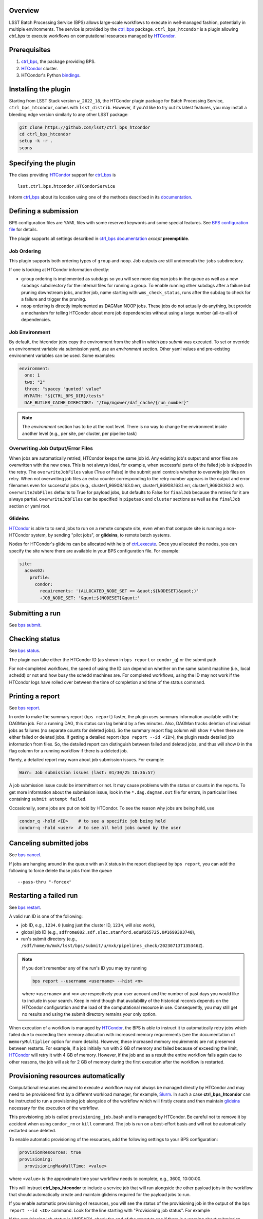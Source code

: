 .. _htc-plugin-overview:

Overview
--------

LSST Batch Processing Service (BPS) allows large-scale workflows to execute in
well-managed fashion, potentially in multiple environments.  The service is
provided by the `ctrl_bps`_ package.  ``ctrl_bps_htcondor`` is a plugin
allowing `ctrl_bps` to execute workflows on computational resources managed by
`HTCondor`_.

.. _htc-plugin-preqs:

Prerequisites
-------------

#. `ctrl_bps`_, the package providing BPS.
#. `HTCondor`_ cluster.
#. HTCondor's Python `bindings`__.

.. __: https://htcondor.readthedocs.io/en/latest/apis/python-bindings/index.html

.. _htc-plugin-installing:

Installing the plugin
---------------------

Starting from LSST Stack version ``w_2022_18``, the HTCondor plugin package for
Batch Processing Service, ``ctrl_bps_htcondor``, comes with ``lsst_distrib``.
However, if you'd like to  try out its latest features, you may install a
bleeding edge version similarly to any other LSST package:

.. code-block:: bash

   git clone https://github.com/lsst/ctrl_bps_htcondor
   cd ctrl_bps_htcondor
   setup -k -r .
   scons

.. _htc-plugin-wmsclass:

Specifying the plugin
---------------------

The class providing `HTCondor`_ support for `ctrl_bps`_ is ::

    lsst.ctrl.bps.htcondor.HTCondorService

Inform `ctrl_bps`_ about its location using one of the methods described in its
`documentation`__.

.. __: https://pipelines.lsst.io/v/weekly/modules/lsst.ctrl.bps/index.html

.. _htc-plugin-defining-submission:

Defining a submission
---------------------

BPS configuration files are YAML files with some reserved keywords and some
special features. See `BPS configuration file`__ for details.

The plugin supports all settings described in `ctrl_bps documentation`__
*except* **preemptible**.

.. Describe any plugin specific aspects of defining a submission below if any.

Job Ordering
^^^^^^^^^^^^

This plugin supports both ordering types of ``group`` and ``noop``.
Job outputs are still underneath the ``jobs`` subdirectory.

If one is looking at HTCondor information directly:

* ``group`` ordering is implemented as subdags so you will see more dagman
  jobs in the queue as well as a new ``subdags`` subdirectory for the
  internal files for running a group.  To enable running other subdags after
  a failure but pruning downstream jobs, another job, name starting with
  ``wms_check_status``, runs after the subdag to check for a failure and trigger
  the pruning.

* ``noop`` ordering is directly implemented as DAGMan NOOP jobs.  These jobs
  do not actually do anything, but provide a mechanism for telling HTCondor
  about more job dependencies without using a large number (all-to-all) of
  dependencies.


Job Environment
^^^^^^^^^^^^^^^

By default, the htcondor jobs copy the environment from the shell in which
`bps submit` was executed.  To set or override an environment variable via
submission yaml, use an `environment` section.  Other yaml values and pre-existing
environment variables can be used.  Some examples:

.. code-block:: YAML

   environment:
     one: 1
     two: "2"
     three: "spacey 'quoted' value"
     MYPATH: "${CTRL_BPS_DIR}/tests"
     DAF_BUTLER_CACHE_DIRECTORY: "/tmp/mgower/daf_cache/{run_number}"

.. note::

   The `environment` section has to be at the root level.  There is no
   way to change the environment inside another level (e.g., per site,
   per cluster, per pipeline task)


Overwriting Job Output/Error Files
^^^^^^^^^^^^^^^^^^^^^^^^^^^^^^^^^^

When jobs are automatically retried, HTCondor keeps the same job id.
Any existing job's output and error files are overwritten with the new
ones.  This is not always ideal, for example, when successful parts of
the failed job is skipped in the retry.  The ``overwriteJobFiles`` value
(True or False) in the submit yaml controls whether to overwrite job files
on retry.  When not overwriting job files an extra counter corresponding
to the retry number appears in the output and error filenames even for
successful jobs (e.g., cluster1_96908.163.0.err, cluster1_96908.163.1.err,
cluster1_96908.163.2.err).  ``overwriteJobFiles`` defaults to True for
payload jobs, but defaults to False for ``finalJob`` because the retries
for it are always partial.  ``overwriteJobFiles`` can be specified in
``pipetask`` and ``cluster`` sections as well as the ``finalJob`` section
or yaml root.


Glideins
^^^^^^^^

`HTCondor`_ is able to to send jobs to run on a remote compute site, even when
that compute site is running a non-HTCondor system, by sending "pilot jobs", or
**glideins**, to remote batch systems.

Nodes for HTCondor's glideins can be allocated with help of `ctrl_execute`_.
Once you allocated the nodes, you can specify the site where there are
available in your BPS configuration file. For example:

.. code-block:: YAML

   site:
     acsws02:
       profile:
         condor:
           requirements: '(ALLOCATED_NODE_SET == &quot;${NODESET}&quot;)'
           +JOB_NODE_SET: '&quot;${NODESET}&quot;'

.. __: https://pipelines.lsst.io/v/weekly/modules/lsst.ctrl.bps/quickstart.html#bps-configuration-file
.. __: https://pipelines.lsst.io/v/weekly/modules/lsst.ctrl.bps/quickstart.html#supported-settings

.. .. _htc-plugin-authenticating:

.. Authenticating
.. --------------

.. Describe any plugin specific aspects of an authentication below if any.

.. _htc-plugin-submit:

Submitting a run
----------------

See `bps submit`_.

.. Describe any plugin specific aspects of a submission below if any.


.. _htc-plugin-status:

Checking status
---------------

See `bps status`_.

The plugin can take either the HTCondor ID (as shown in ``bps report`` or
``condor_q``) or the submit path.

For not-completed workflows, the speed of using the ID can depend on
whether on the same submit machine (i.e., local schedd) or not and how
busy the schedd machines are.  For completed workflows, using the ID
may not work if the HTCondor logs have rolled over between the time of
completion and time of the status command.

.. _htc-plugin-report:

Printing a report
-----------------

See `bps report`_.

.. Describe any plugin specific aspects of checking a submission status below
   if any.

In order to make the summary report (``bps report``) faster, the plugin
uses summary information available with the DAGMan job.  For a running
DAG, this status can lag behind by a few minutes.  Also, DAGMan tracks
deletion of individual jobs as failures (no separate counts for
deleted jobs).  So the summary report flag column will show ``F`` when
there are either failed or deleted jobs.  If getting a detailed report
(``bps report --id <ID>``), the plugin reads detailed job information
from files.  So, the detailed report can distinguish between failed and
deleted jobs, and thus will show ``D`` in the flag column for a running
workflow if there is a deleted job.

Rarely, a detailed report may warn about job submission issues.  For example:

.. code-block:: bash

   Warn: Job submission issues (last: 01/30/25 10:36:57)

A job submission issue could be intermittent or not.  It may cause
problems with the status or counts in the reports.  To get more information
about the submission issue, look in the ``*.dag.dagman.out`` file for
errors, in particular lines containing ``submit attempt failed``.

Occasionally, some jobs are put on hold by HTCondor.  To see the reason why
jobs are being held, use

.. code-block:: bash

   condor_q -hold <ID>    # to see a specific job being held
   condor-q -hold <user>  # to see all held jobs owned by the user

.. _htc-plugin-cancel:

Canceling submitted jobs
------------------------

See `bps cancel`_.

.. Describe any plugin specific aspects of canceling submitted jobs below
   if any.

If jobs are hanging around in the queue with an ``X`` status in the report
displayed by ``bps report``, you can add the following to force delete those
jobs from the queue ::

    --pass-thru "-forcex"

.. _htc-plugin-restart:

Restarting a failed run
-----------------------

See `bps restart`_.

.. Describe any plugin specific aspects of restarting failed jobs below
   if any.

A valid run ID is one of the following:

* job ID, e.g., ``1234.0`` (using just the cluster ID, ``1234``, will also
  work),
* global job ID (e.g.,
  ``sdfrome002.sdf.slac.stanford.edu#165725.0#1699393748``),
* run's submit directory (e.g.,
  ``/sdf/home/m/mxk/lsst/bps/submit/u/mxk/pipelines_check/20230713T135346Z``).

.. note::

   If you don't remember any of the run's ID you may try running

   .. code::

      bps report --username <username> --hist <n>

   where ``<username>`` and ``<n>`` are respectively your user account and the
   number of past days you would like to include in your search.  Keep in mind
   though that availability of the historical records depends on the HTCondor
   configuration and the load of the computational resource in use.
   Consequently, you may still get no results and using the submit directory
   remains your only option.

When execution of a workflow is managed by `HTCondor`_, the BPS is able to
instruct it to automatically retry jobs which failed due to exceeding their
memory allocation with increased memory requirements (see the documentation of
``memoryMultiplier`` option for more details).  However, these increased memory
requirements are not preserved between restarts.  For example, if a job
initially run with 2 GB of memory and failed because of exceeding the limit,
`HTCondor`_ will retry it with 4 GB of memory.  However, if the job and as a
result the entire workflow fails again due to other reasons, the job will ask
for 2 GB of memory during the first execution after the workflow is restarted.

.. _htc-plugin-provisioning:

Provisioning resources automatically
------------------------------------

Computational resources required to execute a workflow may not always be
managed directly by HTCondor and may need to be provisioned first by a
different workload manager, for example, `Slurm`_.  In such a case
**ctrl_bps_htcondor** can be instructed to run a provisioning job alongside of
the workflow which will firstly create and then maintain `glideins`__ necessary
for the execution of the workflow.

This provisioning job is called ``provisioning_job.bash`` and is managed by
HTCondor.  Be careful not to remove it by accident when using ``condor_rm`` or
``kill`` command.  The job is run on a best-effort basis and will not be
automatically restarted once deleted.

To enable automatic provisioning of the resources, add the following settings to
your BPS configuration:

.. code-block:: yaml

   provisionResources: true
   provisioning:
     provisioningMaxWallTime: <value>

where ``<value>`` is the approximate time your workflow needs to complete,
e.g., 3600, 10:00:00.

This will instruct **ctrl_bps_htcondor** to include a service job that will run
alongside the other payload jobs in the workflow that should automatically
create and maintain glideins required for the payload jobs to run.

If you enable automatic provisioning of resources, you will see the status of
the provisioning job in the output of the ``bps report --id <ID>`` command.
Look for the line starting with "Provisioning job status".  For example

.. code-block:: bash
   :emphasize-lines: 8

    X   STATE   %S   ID  OPERATOR PROJECT CAMPAIGN PAYLOAD                  RUN
   --- ------- --- ----- -------- ------- -------- ------- ---------------------------------------
       RUNNING   0   1.0     jdoe     dev    quick  pcheck u_jdoe_pipelines_check_20240924T201447Z


   Path: /home/jdoe/submit/u/jdoe/pipelines_check/20240924T201447Z
   Global job id: node001#1.0#1727208891
   Provisioning job status: RUNNING


                     UNKNOWN MISFIT UNREADY READY PENDING RUNNING DELETED HELD SUCCEEDED FAILED PRUNED EXPECTED
   ----------------- ------- ------ ------- ----- ------- ------- ------- ---- --------- ------ ------ --------
   TOTAL                   0      0       4     0       1       0       0    0         0      0      0        5
   ----------------- ------- ------ ------- ----- ------- ------- ------- ---- --------- ------ ------ --------
   pipetaskInit            0      0       0     0       1       0       0    0         0      0      0        1
   isr                     0      0       1     0       0       0       0    0         0      0      0        1
   characterizeImage       0      0       1     0       0       0       0    0         0      0      0        1
   calibrate               0      0       1     0       0       0       0    0         0      0      0        1
   finalJob                0      0       1     0       0       0       0    0         0      0      0        1

If the provisioning job status is UNREADY, check the end of the report to see
if there is a warning about submission issues.  There may be a temporary problem.
Check the ``*.dag.dagman.out`` in run submit directory for errors, in
particular for ``ERROR: submit attempt failed``.

If the provisioning job status is HELD, the hold reason will appear in parentheses.

The service job managing the glideins will be automatically canceled once the
workflow is completed.  However, the existing glideins will be left for
HTCondor to shut them down once they remain inactive for the period specified
by ``provisioningMaxIdleTime`` (default value: 15 min., see below) or maximum
wall time is reached.

The provisioning job is expected to run as long as the workflow.  If the job
dies, the job status will be `FAILED`.  If the job just completed successfully,
the job status will be `SUCCEEDED` with a message saying it ended early (which
may or may not cause a problem since existing glideins could remain running).
To get more information about either of these cases, check the job output
and error files in the `jobs/provisioningJob` subdirectory.


If the automatic provisioning of the resources is enabled, the script that the
service job is supposed to run in order to provide the required resources *must
be* defined by the ``provisioningScript`` setting in the ``provisioning``
section of your BPS configuration file.  By default, **ctrl_bps_htcondor** will
use ``allocateNodes.py`` from `ctrl_execute`_ package with the following
settings:

.. code-block:: yaml

   provisioning:
     provisioningNodeCount: 10
     provisioningMaxIdleTime: 900
     provisioningCheckInterval: 600
     provisioningQueue: "milano"
     provisioningAccountingUser: "rubin:developers"
     provisioningExtraOptions: ""
     provisioningPlatform: "s3df"
     provisioningScript: |
       #!/bin/bash
       set -e
       set -x
       while true; do
           ${CTRL_EXECUTE_DIR}/bin/allocateNodes.py \
               --account {provisioningAccountingUser} \
               --auto \
               --node-count {provisioningNodeCount} \
               --maximum-wall-clock {provisioningMaxWallTime} \
               --glidein-shutdown {provisioningMaxIdleTime} \
               --queue {provisioningQueue} \
               {provisioningExtraOptions} \
               {provisioningPlatform}
           sleep {provisioningCheckInterval}
       done
       exit 0

``allocateNodes.py`` requires a small configuration file located in the user's
directory to work. With automatic provisioning enabled **ctrl_bps_htcondor**
will create a new file if it does not exist at the location defined by
``provisioningScriptConfigPath`` using the template defined by
``provisioningScriptConfig`` settings in the ``provisioning`` section:

.. code-block:: yaml

   provisioning:
     provisioningScriptConfig: |
       config.platform["{provisioningPlatform}"].user.name="${USER}"
       config.platform["{provisioningPlatform}"].user.home="${HOME}"
     provisioningScriptConfigPath: "${HOME}/.lsst/condor-info.py"

If you're using a custom provisioning script that does not require any
external configuration, set ``provisioningScriptConfig`` to an empty string.

If the file already exists, it will be used as is (BPS will not update it with
config settings). If you wish BPS to overwrite the file with the
``provisioningScriptConfig`` values, you need to manually remove or rename the
existing file.

.. note::

   ``${CTRL_BPS_HTCONDOR_DIR}/python/lsst/ctrl/bps/htcondor/etc/htcondor_defaults.yaml``
   contains default values used by every bps submission when using
   ``ctrl_bps_htcondor`` plugin that are automatically included in your
   submission configuration.

.. __: https://htcondor.readthedocs.io/en/latest/codes-other-values/glossary.html#term-Glidein

.. _htc-plugin-releasing:

Releasing held jobs
-------------------

Occasionally, when HTCondor encounters issues during a job's execution it
places the job in the hold state. You can see what jobs you submitted are being
currently held and why by using the command:

.. code-block::

   condor_q -held

If any of your jobs are being held, it will display something similar to::

    -- Schedd: sdfrome002.sdf.slac.stanford.edu : <172.24.33.226:21305?... @ 10/02/24 10:59:41
    ID           OWNER  HELD_SINCE  HOLD_REASON
    5485584.0    jdoe   9/23 11:04  Error from slot_jdoe_8693_1_1@sdfrome051.sdf.slac.stanford.edu: Failed to execute '/sdf/group/rubin/sw/conda/envs/lsst-scipipe-8.0.0/share/eups/Linux64/ctrl_mpexec/g1ce94f1343+74d41caebd/bin/pipetask' with arguments --long-log --log-level=VERBOSE run-qbb /repo/ops-rehearsal-3-prep /sdf/home/j/jdoe/u/pipelines/submit/u/jdoe/DM-43059/step3/20240301T190055Z/u_jdoe_step3_20240301T190055Z.qgraph --qgraph-node-id 6b5daf05-10fc-462e-82e0-cc618be83a12: (errno=2: 'No such file or directory')
    5471792.0    jdoe   7/10 08:27  File '/sdf/group/rubin/sw/conda/envs/lsst-scipipe-8.0.0/bin/condor_dagman' is missing or not executable
    7636239.0    jdoe   3/20 01:32  Job raised a signal 11. Handling signal as if job has gone over memory limit.
    5497548.0    jdoe   3/6  00:14  Job raised a signal 9. Handling signal as if job has gone over memory limit.
    12863358.0   jdoe   6/27 11:05  Error from slot_jdoe_32400_1_1@sdfrome009.sdf.slac.stanford.edu: Failed to open '/sdf/data/rubin/shared/jdoe/simulation/output/output.0' as standard output: No such file or directory (errno 2)
    20590593.0   jdoe   6/23 13:03  Transfer output files failure at the execution point while sending files to access point sdfrome001. Details: reading from file /lscratch/jdoe/execute/dir_1460253/_condor_stdout: (errno 2) No such file or directory
    12033406.0   jdoe   5/13 10:48  Cannot access initial working directory /sdf/data/rubin/user/jdoe/repo-main-logs/submit/u/jdoe/20240311T231829Z: No such file or directory

.. note::

   If you would like to display held jobs that were submitted for execution
   by other users, use ``condor_q -held <username>`` instead where
   ``<username>`` is the user account which held jobs you would like to check.
   See `condor_q`_ man page for other supported options.

The job that is in the hold state can be released from it with
`condor_release`_ providing the issue that made HTCondor put it in this state
has been resolved. For example, if your job with ID 1234.0 was placed in the
hold state because during the execution it exceeded 2048 MiB you requested for
it during the submission, you can double the amount of memory it should request with

.. code-block::

   condor_qedit 1234.0 RequestMemory=4096

and than release it from the hold state with

.. code-block::

   condor_release 1234.0

When the job is released from the hold state HTCondor puts the job into the
IDLE state and will rerun the job using the exact same command and environment
as before.

.. note::

   Placing jobs in the hold state due to missing files or directories usually
   happens when the gliedins expire or there are some filesystem issues.  After
   creating new glideins with ``allocateNodes.py`` (see
   :ref:`htc-plugin-provisioning` for future submissions) or the filesystem
   issues have been resolved typically it should be safe to release the jobs
   from the hold state.

If multiple jobs were placed by HTCondor in the hold state and you only want to
deal with a subset of currently held jobs, use ``-constraint <expression>``
option that both `condor_qedit`_ and `condor_release`_ support where
``<expression>`` can be an arbitrarily complex `HTCondor ClassAd`__ expression.
For example

.. code-block::

   condor_qedit -constraint "JobStatus == 5 && HoldReasonCode == 3 && HoldReasonSubCode == 34" RequestMemory=4096
   condor_release -constraint "JobStatus == 5 && HoldReasonCode == 3 && HoldReasonSubCode == 34"

will only affect jobs that were placed in the hold state (``JobStatus`` is 5)
for a specific reason, here, the memory usage exceeded memory limits
(``HoldReasonCode`` is 3 *and* ``HoldReasonSubCode`` is 34).

.. __: https://htcondor.readthedocs.io/en/latest/classads/index.html

.. note::

   By default, BPS will automatically retry jobs that failed due to the out of
   memory error (see `Automatic memory scaling`_ section in **ctrl_bps**
   documentation for more information regarding this topic) and the issues
   illustrated by the above examples should only occur if automatic memory
   scalling was explicitly disabled in the submit YAML file.


Automatic Releasing of Held Jobs
^^^^^^^^^^^^^^^^^^^^^^^^^^^^^^^^

Many times releasing the jobs to just try again is successful because the
system issues are transient.

``releaseExpr`` can be set in the submit yaml to add automatic release
conditions.  Like other BPS config values, this can be set globally or
set for a specific cluster or pipetask.  The number of retries is still
limited by the ``numberOfRetries``.  All held jobs count towards this
limit no matter what the reason.  The plugin prohibits the automatic
release of jobs held by user.

Example expressions:

* ``releaseExpr: "True"`` - will always release held job unless held by user.
* ``releaseExpr: "HoldReasonCode =?= 7"`` - release jobs where the standard
  output file for the job could not be opened.

For more information about expressions, see HTCondor documentation:

* HTCondor `ClassAd expressions`_
* list of `HoldReasonCodes`_

.. warning::

   System problems should still be tracked and reported.  All of the
   hold reasons for a single completed run can be found via ``grep -A
   2 held <submit dir>/*.nodes.log``.


.. _htc-plugin-troubleshooting:

Troubleshooting
---------------

Where is stdout/stderr from pipeline tasks?
^^^^^^^^^^^^^^^^^^^^^^^^^^^^^^^^^^^^^^^^^^^

For now, stdout/stderr can be found in files in the run submit directory
after the job is done.  Python logging goes to stderr so the majority
of the pipetask output will be in the \*.err file.  One exception is
``finalJob`` which does print some information to stdout (\*.out file)

While the job is running, the owner of the job can use ``condor_tail``
command to peek at the stdout/stderr of a job.  ``bps`` uses the ID for
the entire workflow.  But for the HTCondor command ``condor_tail``
you will need the ID for the individual job.  Run the following command
and look for the ID for the job (undefined's are normal and normally
correspond to the DAGMan jobs).

.. code-block::

   condor_q -run -nobatch -af:hj bps_job_name bps_run

Once you have the HTCondor ID for the particular job you want to peek
at the output, run this command:

.. code-block::

   condor_tail -stderr -f <ID>

If you want to instead see the stdout, leave off the ``-stderr``.
If you need to see more of the contents specify ``-maxbytes <numbytes>``
(defaults to 1024 bytes).

I need to look around on the compute node where my job is running.
^^^^^^^^^^^^^^^^^^^^^^^^^^^^^^^^^^^^^^^^^^^^^^^^^^^^^^^^^^^^^^^^^^

If using glideins, you might be able to just ``ssh`` to the compute
node from the submit node.  First, need to find out on which node the
job is running.

.. code-block::

   condor_q -run -nobatch -af:hj RemoteHost bps_job_name bps_run

Alternatively, HTCondor has the command ``condor_ssh_to_job`` where you
just need the job ID.  This is not the workflow ID (the ID that ``bps``
commands use), but an individual job ID.  The command above also prints
the job IDs.


Why did my submission fail?
^^^^^^^^^^^^^^^^^^^^^^^^^^^

Check the ``*.dag.dagman.out`` in run submit directory for errors, in
particular for ``ERROR: submit attempt failed``.

I enabled automatic provisioning, but my jobs still sit idle in the queue!
^^^^^^^^^^^^^^^^^^^^^^^^^^^^^^^^^^^^^^^^^^^^^^^^^^^^^^^^^^^^^^^^^^^^^^^^^^

The service node responsible for executing the provisioning script runs on a
best-effort basis.  If this node fails to submit correctly or crashes during
the workflow execution, this will not register as an error and the workflow
will continue normally until the existing gliedins expire.  As a result,
payload jobs may get stuck in the job queue if the glideins were not created
or expired before the execution of the workflow could be completed.

Firstly, use ``bps report --id <run ID>`` to display the run report and look
for the line

.. code-block::

   Provisioning job status: <status>

If the ``<status>`` is different from RUNNING, it means that the automatic
provisioning is not working.  In such a case, create `glideins manually`__ to
complete your run.

.. __: https://developer.lsst.io/usdf/batch.html#ctrl-bps-htcondor

.. _HTCondor: https://htcondor.readthedocs.io/en/latest/
.. _Slurm: https://slurm.schedmd.com/overview.html
.. _bps cancel: https://pipelines.lsst.io/v/weekly/modules/lsst.ctrl.bps/quickstart.html#canceling-submitted-jobs
.. _bps status: https://pipelines.lsst.io/v/weekly/modules/lsst.ctrl.bps/quickstart.html#checking-status
.. _bps report: https://pipelines.lsst.io/v/weekly/modules/lsst.ctrl.bps/quickstart.html#printing-a-report
.. _bps restart: https://pipelines.lsst.io/v/weekly/modules/lsst.ctrl.bps/quickstart.html#restarting-a-failed-run
.. _bps submit: https://pipelines.lsst.io/v/weekly/modules/lsst.ctrl.bps/quickstart.html#submitting-a-run
.. _ctrl_bps: https://github.com/lsst/ctrl_bps
.. _ctrl_execute: https://github.com/lsst/ctrl_execute
.. _condor_q: https://htcondor.readthedocs.io/en/latest/man-pages/condor_q.html
.. _condor_qedit: https://htcondor.readthedocs.io/en/latest/man-pages/condor_qedit.html
.. _condor_release: https://htcondor.readthedocs.io/en/latest/man-pages/condor_release.html
.. _condor_rm: https://htcondor.readthedocs.io/en/latest/man-pages/condor_rm.html
.. _lsst_distrib: https://github.com/lsst/lsst_distrib.git
.. _Automatic memory scaling: https://pipelines.lsst.io/v/weekly/modules/lsst.ctrl.bps/quickstart.html#automatic-memory-scaling
.. _HoldReasonCodes: https://htcondor.readthedocs.io/en/latest/classad-attributes/job-classad-attributes.html#HoldReasonCode
.. _ClassAd expressions: https://htcondor.readthedocs.io/en/latest/classads/classad-mechanism.html#classad-evaluation-semantics
